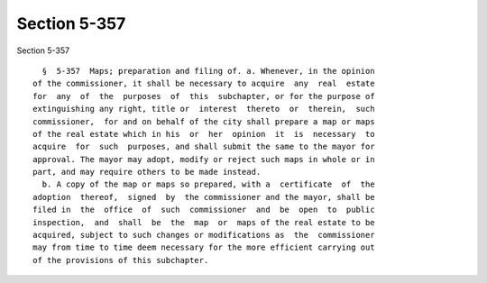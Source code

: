 Section 5-357
=============

Section 5-357 ::    
        
     
        §  5-357  Maps; preparation and filing of. a. Whenever, in the opinion
      of the commissioner, it shall be necessary to acquire  any  real  estate
      for  any  of  the  purposes  of  this  subchapter, or for the purpose of
      extinguishing any right, title or  interest  thereto  or  therein,  such
      commissioner,  for and on behalf of the city shall prepare a map or maps
      of the real estate which in his  or  her  opinion  it  is  necessary  to
      acquire  for  such  purposes, and shall submit the same to the mayor for
      approval. The mayor may adopt, modify or reject such maps in whole or in
      part, and may require others to be made instead.
        b. A copy of the map or maps so prepared, with a  certificate  of  the
      adoption  thereof,  signed  by  the commissioner and the mayor, shall be
      filed in  the  office  of  such  commissioner  and  be  open  to  public
      inspection,  and  shall  be  the  map  or  maps of the real estate to be
      acquired, subject to such changes or modifications as  the  commissioner
      may from time to time deem necessary for the more efficient carrying out
      of the provisions of this subchapter.
    
    
    
    
    
    
    